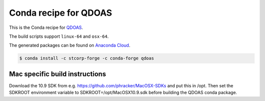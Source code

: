 Conda recipe for QDOAS
======================

This is the Conda recipe for `QDOAS <https://github.com/UV-VIS-BIRA-IASB/QDOAS>`_.

The build scripts support ``linux-64`` and ``osx-64``.

The generated packages can be found on `Anaconda Cloud <https://anaconda.org/stcorp-forge/qdoas>`_.

.. code-block:: bash

    $ conda install -c stcorp-forge -c conda-forge qdoas


Mac specific build instructions
-------------------------------

Download the 10.9 SDK from e.g. https://github.com/phracker/MacOSX-SDKs and put this in /opt.
Then set the SDKROOT environment variable to SDKROOT=/opt/MacOSX10.9.sdk before building the QDOAS conda package.
